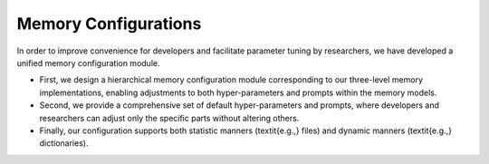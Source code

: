Memory Configurations
======================

In order to improve convenience for developers and facilitate parameter tuning by researchers, we have developed a unified memory configuration module.

- First, we design a hierarchical memory configuration module corresponding to our three-level memory implementations, enabling adjustments to both hyper-parameters and prompts within the memory models.
- Second, we provide a comprehensive set of default hyper-parameters and prompts, where developers and researchers can adjust only the specific parts without altering others.
- Finally, our configuration supports both statistic manners (\textit{e.g.,} files) and dynamic manners (\textit{e.g.,} dictionaries).